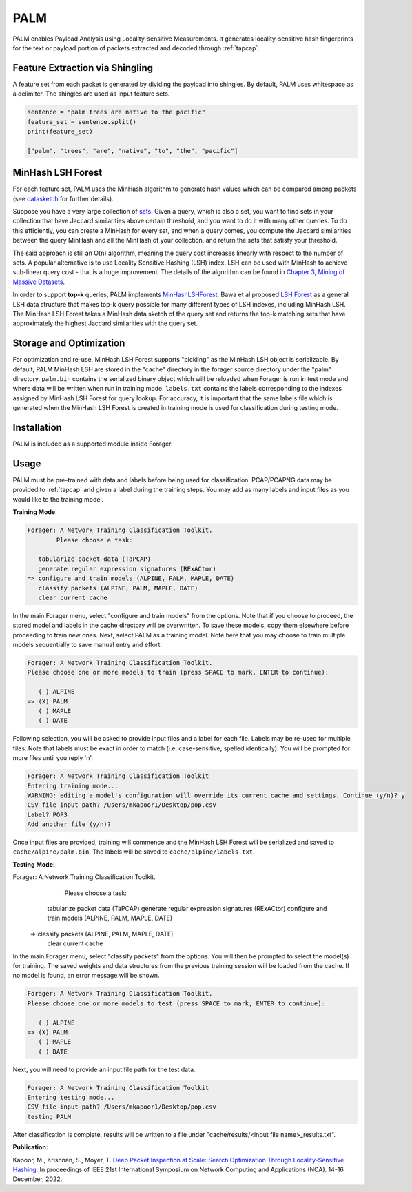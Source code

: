 PALM
=======

PALM enables Payload Analysis using Locality-sensitive Measurements.
It generates locality-sensitive hash fingerprints for the text or
payload portion of packets extracted and decoded through :ref:`tapcap`.

Feature Extraction via Shingling
~~~~~~~~~~~~~~~~~~~~~~~~~~~~~~~~~

A feature set from each packet is generated by dividing the
payload into shingles. By default, PALM uses whitespace as
a delimiter. The shingles are used as input feature sets.

.. code-block::

    sentence = "palm trees are native to the pacific"
    feature_set = sentence.split()
    print(feature_set)

    ["palm", "trees", "are", "native", "to", "the", "pacific"]


MinHash LSH Forest
~~~~~~~~~~~~~~~~~~~

For each feature set, PALM uses the MinHash algorithm to generate hash values
which can be compared among packets (see `datasketch <https://ekzhu.com/datasketch/lsh.html>`_ for further details).

Suppose you have a very large collection of `sets <https://en.wikipedia.org/wiki/Set_(mathematics)>`_.
Given a query, which is also a set, you want to find sets in your collection
that have Jaccard similarities above certain threshold, and you want to do it
with many other queries. To do this efficiently, you can create a MinHash for
every set, and when a query comes, you compute the Jaccard similarities between
the query MinHash and all the MinHash of your collection, and return the sets
that satisfy your threshold.

The said approach is still an O(n) algorithm, meaning the query cost increases
linearly with respect to the number of sets. A popular alternative is to use
Locality Sensitive Hashing (LSH) index. LSH can be used with MinHash to achieve
sub-linear query cost - that is a huge improvement. The details of the algorithm
can be found in `Chapter 3, Mining of Massive Datasets <http://infolab.stanford.edu/~ullman/mmds/ch3.pdf>`_.

In order to support **top-k** queries, PALM implements
`MinHashLSHForest <https://ekzhu.com/datasketch/lshforest.html>`_.
Bawa et al proposed `LSH Forest <http://ilpubs.stanford.edu:8090/678/1/2005-14.pdf>`_
as a general LSH data structure that makes top-k query possible for many
different types of LSH indexes, including MinHash LSH. The MinHash LSH Forest
takes a MinHash data sketch of the query set and returns the top-k matching
sets that have approximately the highest Jaccard similarities with the query set.

Storage and Optimization
~~~~~~~~~~~~~~~~~~~~~~~~~

For optimization and re-use, MinHash LSH Forest supports "pickling" as the MinHash LSH
object is serializable. By default, PALM MinHash LSH are stored in the "cache"
directory in the forager source directory under the "palm" directory.
``palm.bin`` contains the serialized binary object which will be reloaded when
Forager is run in test mode and where data will be written when run in training
mode. ``labels.txt`` contains the labels corresponding to the indexes assigned
by MinHash LSH Forest for query lookup. For accuracy, it is important that the
same labels file which is generated when the MinHash LSH Forest is created in
training mode is used for classification during testing mode.

Installation
~~~~~~~~~~~~~

PALM is included as a supported module inside Forager.


Usage
~~~~~

PALM must be pre-trained with data and labels before being used for classification.
PCAP/PCAPNG data may be provided to :ref:`tapcap` and given a label during the
training steps. You may add as many labels and input files as you would like to
the training model.

**Training Mode**:

.. code-block::

  Forager: A Network Training Classification Toolkit.
          Please choose a task:

     tabularize packet data (TaPCAP)
     generate regular expression signatures (RExACtor)
  => configure and train models (ALPINE, PALM, MAPLE, DATE)
     classify packets (ALPINE, PALM, MAPLE, DATE)
     clear current cache

In the main Forager menu, select "configure and train models" from the options.
Note that if you choose to proceed, the stored model and labels in the cache
directory will be overwritten. To save these models, copy them elsewhere before
proceeding to train new ones. Next, select PALM as a training model. Note here
that you may choose to train multiple models sequentially to save manual entry
and effort.

.. code-block::

  Forager: A Network Training Classification Toolkit.
  Please choose one or more models to train (press SPACE to mark, ENTER to continue):

     ( ) ALPINE
  => (X) PALM
     ( ) MAPLE
     ( ) DATE

Following selection, you will be asked to provide input files and a label for
each file. Labels may be re-used for multiple files. Note that labels must be
exact in order to match (i.e. case-sensitive, spelled identically). You will be
prompted for more files until you reply 'n'.

.. code-block::

  Forager: A Network Training Classification Toolkit
  Entering training mode...
  WARNING: editing a model's configuration will override its current cache and settings. Continue (y/n)? y
  CSV file input path? /Users/mkapoor1/Desktop/pop.csv
  Label? POP3
  Add another file (y/n)?

Once input files are provided, training will commence and the MinHash LSH Forest
will be serialized and saved to ``cache/alpine/palm.bin``. The labels will be
saved to ``cache/alpine/labels.txt``.

**Testing Mode**:

.. code-block::

Forager: A Network Training Classification Toolkit.
        Please choose a task:

     tabularize packet data (TaPCAP)
     generate regular expression signatures (RExACtor)
     configure and train models (ALPINE, PALM, MAPLE, DATE)
  => classify packets (ALPINE, PALM, MAPLE, DATE)
     clear current cache

In the main Forager menu, select "classify packets" from the options. You will
then be prompted to select the model(s) for training. The saved weights and
data structures from the previous training session will be loaded from the cache.
If no model is found, an error message will be shown.

.. code-block::

  Forager: A Network Training Classification Toolkit.
  Please choose one or more models to test (press SPACE to mark, ENTER to continue):

     ( ) ALPINE
  => (X) PALM
     ( ) MAPLE
     ( ) DATE

Next, you will need to provide an input file path for the test data.

.. code-block::

  Forager: A Network Training Classification Toolkit
  Entering testing mode...
  CSV file input path? /Users/mkapoor1/Desktop/pop.csv
  testing PALM

After classification is complete, results will be written to a file under
"cache/results/<input file name>_results.txt".

**Publication:**

Kapoor, M., Krishnan, S., Moyer, T.
`Deep Packet Inspection at Scale: Search Optimization Through Locality-Sensitive Hashing.
<https://ieeexplore.ieee.org/document/10013504>`_
In proceedings of IEEE 21st International Symposium
on Network Computing and Applications (NCA). 14-16 December, 2022.
